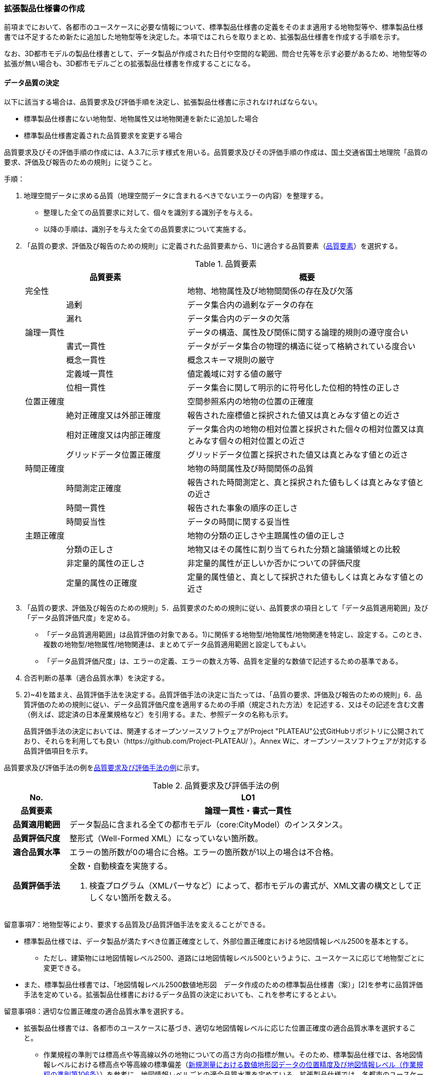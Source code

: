 [[toc1_05]]
=== 拡張製品仕様書の作成

前項までにおいて、各都市のユースケースに必要な情報について、標準製品仕様書の定義をそのまま適用する地物型等や、標準製品仕様書では不足するため新たに追加した地物型等を決定した。本項ではこれらを取りまとめ、拡張製品仕様書を作成する手順を示す。

なお、3D都市モデルの製品仕様書として、データ製品が作成された日付や空間的な範囲、問合せ先等を示す必要があるため、地物型等の拡張が無い場合も、3D都市モデルごとの拡張製品仕様書を作成することになる。

[[toc1_05_01]]
==== データ品質の決定

以下に該当する場合は、品質要求及び評価手順を決定し、拡張製品仕様書に示されなければならない。

* 標準製品仕様書にない地物型、地物属性又は地物関連を新たに追加した場合

* 標準製品仕様書定義された品質要求を変更する場合

品質要求及びその評価手順の作成には、A.3.7に示す様式を用いる。品質要求及びその評価手順の作成は、国土交通省国土地理院「品質の要求、評価及び報告のための規則」に従うこと。

手順：

. 地理空間データに求める品質（地理空間データに含まれるべきでないエラーの内容）を整理する。
+
--
* 整理した全ての品質要求に対して、個々を識別する識別子を与える。

* 以降の手順は、識別子を与えた全ての品質要求について実施する。
--

. 「品質の要求、評価及び報告のための規則」に定義された品質要素から、1)に適合する品質要素（<<tab-1-10>>）を選択する。
+
--
[[tab-1-10]]
[cols="1a,3a,6a"]
.品質要素
|===
2+| 品質要素 | 概要

2+| 完全性 | 地物、地物属性及び地物間関係の存在及び欠落
.2+| | 過剰 | データ集合内の過剰なデータの存在
| 漏れ | データ集合内のデータの欠落
2+| 論理一貫性 | データの構造、属性及び関係に関する論理的規則の遵守度合い
.4+| | 書式一貫性 | データがデータ集合の物理的構造に従って格納されている度合い
| 概念一貫性 | 概念スキーマ規則の厳守
| 定義域一貫性 | 値定義域に対する値の厳守
| 位相一貫性 | データ集合に関して明示的に符号化した位相的特性の正しさ
2+| 位置正確度 | 空間参照系内の地物の位置の正確度
.3+| | 絶対正確度又は外部正確度 | 報告された座標値と採択された値又は真とみなす値との近さ
| 相対正確度又は内部正確度 | データ集合内の地物の相対位置と採択された個々の相対位置又は真とみなす個々の相対位置との近さ
| グリッドデータ位置正確度 | グリッドデータ位置と採択された値又は真とみなす値との近さ
2+| 時間正確度 | 地物の時間属性及び時間関係の品質
.3+| | 時間測定正確度 | 報告された時間測定と、真と採択された値もしくは真とみなす値との近さ
| 時間一貫性 | 報告された事象の順序の正しさ
| 時間妥当性 | データの時間に関する妥当性
2+| 主題正確度 | 地物の分類の正しさや主題属性の値の正しさ
.3+| | 分類の正しさ | 地物又はその属性に割り当てられた分類と論議領域との比較
| 非定量的属性の正しさ | 非定量的属性が正しいか否かについての評価尺度
| 定量的属性の正確度 | 定量的属性値と、真として採択された値もしくは真とみなす値との近さ

|===
--


. 「品質の要求、評価及び報告のための規則」5．品質要求のための規則に従い、品質要求の項目として「データ品質適用範囲」及び「データ品質評価尺度」を定める。
+
--
* 「データ品質適用範囲」は品質評価の対象である。1)に関係する地物型/地物属性/地物関連を特定し、設定する。このとき、複数の地物型/地物属性/地物関連は、まとめてデータ品質適用範囲と設定してもよい。

* 「データ品質評価尺度」は、エラーの定義、エラーの数え方等、品質を定量的な数値で記述するための基準である。
--

. 合否判断の基準（適合品質水準）を決定する。

. 2)~4)を踏まえ、品質評価手法を決定する。品質評価手法の決定に当たっては、「品質の要求、評価及び報告のための規則」6．品質評価のための規則に従い、データ品質評価尺度を適用するための手順（規定された方法）を記述する、又はその記述を含む文書（例えば、認定済の日本産業規格など）を引用する。また、参照データの名称も示す。
+
品質評価手法の決定においては、関連するオープンソースソフトウェアがProject "PLATEAU"公式GitHubリポジトリに公開されており、それらを利用しても良い（https://github.com/Project-PLATEAU/ ）。Annex Wに、オープンソースソフトウェアが対応する品質評価項目を示す。


品質要求及び評価手法の例を<<tab-1-11>>に示す。

[[tab-1-11]]
[cols="3a,17a"]
.品質要求及び評価手法の例
|===
h| No. h| LO1
h| 品質要素 h| 論理一貫性・書式一貫性
h| 品質適用範囲 | データ製品に含まれる全ての都市モデル（core:CityModel）のインスタンス。
h| 品質評価尺度 | 整形式（Well-Formed XML）になっていない箇所数。
h| 適合品質水準 | エラーの箇所数が0の場合に合格。エラーの箇所数が1以上の場合は不合格。
h| 品質評価手法
| 全数・自動検査を実施する。

. 検査プログラム（XMLパーサなど）によって、都市モデルの書式が、XML文書の構文として正しくない箇所を数える。

|===


留意事項7：地物型等により、要求する品質及び品質評価手法を変えることができる。

* 標準製品仕様では、データ製品が満たすべき位置正確度として、外部位置正確度における地図情報レベル2500を基本とする。

** ただし、建築物には地図情報レベル2500、道路には地図情報レベル500というように、ユースケースに応じて地物型ごとに変更できる。

* また、標準製品仕様書では、「地図情報レベル2500数値地形図　データ作成のための標準製品仕様書（案）」[2]を参考に品質評価手法を定めている。拡張製品仕様書におけるデータ品質の決定においても、これを参考にするとよい。


留意事項8：適切な位置正確度の適合品質水準を選択する。

* 拡張製品仕様書では、各都市のユースケースに基づき、適切な地図情報レベルに応じた位置正確度の適合品質水準を選択すること。

** 作業規程の準則では標高点や等高線以外の地物についての高さ方向の指標が無い。そのため、標準製品仕様では、各地図情報レベルにおける標高点や等高線の標準偏差（<<table-1-12>>）を参考に、地図情報レベルごとの適合品質水準を定めている。拡張製品仕様では、各都市のユースケースに基づき、適切な地図情報レベルを選択する必要がある。

[[table-1-12]]
[cols="a,a,a,a,a"]
.新規測量における数値地形図データの位置精度及び地図情報レベル（作業規程の準則第106条）
|===
| 地図情報レベル | 水平位置の標準偏差 | 標高点の標準偏差 | 等高線の標準偏差 | 相当する地形図の縮尺

|  500 |  0.25m以内 |  0.25m以内 |  0.5m以内 |  1/500
|  1000 |  0.70m以内 |  0.33m 以内 |  0.5m以内 |  1/1,000
|  2500 |  1.75m以内 |  0.66m以内 |  1.0m以内 |  1/2,500

|===

[NOTE,type=commentary]
--
標準製品仕様書の品質要求は、2次元の地理空間データの基盤として整備・活用されている基盤地図情報の、原形データベース仕様（「基盤地図情報　原形データベース　地理空間データ製品仕様書（案）」[2]）に示された品質要求を参考として適合性品質水準（誤率等）や品質評価手法（抜取検査等）を設定している。しかしながら、ユースケースによっては、より高い適合性品質水準を求める場合や、より厳密な品質評価を求める場合も想定される（例：人命にかかわるユースケース）。

品質要求を高くすることは、原典資料（データ取得の拠り所となる資料）やデータ整備方法、品質評価方法に影響を与え、3D都市モデルの整備費用に反映される場合が多く、品質と費用はトレードオフの関係にある傾向にある。ユースケースの実現により得られる効果と3D都市モデルの整備にかかる費用との均衡点を見つけることも重要となる。
--

[[toc1_05_02]]
==== 製品仕様の作成

前項までの結果を集約・整理し、各都市における拡張製品仕様書を作成する。拡張製品仕様書には<<tab-1-13>>に示す項目を示さなければならない。

標準製品仕様書は汎用的な記載となっている。そのため、個々の地理空間データに応じた製品仕様として記載を具体化する必要がある。拡張製品仕様書の作成には、Annex Aに示す様式を使用して前項までに作成した結果と、拡張製品仕様書のテンプレートを用いる。拡張製品仕様書の作成においては、国土交通省国土地理院が作成した「地理空間データ製品仕様書作成マニュアル」[1]を参照すること。

[[tab-1-13]]
[cols="1,3a"]
.製品仕様書の構成
|===
| データ製品仕様書の構成 | 記載内容

| 1. 概覧 | データ製品（地理空間データ）の概要として、データ製品仕様の作成に関する情報、利用目的（ユースケース）、対象とする範囲等
| 2. 適用範囲 | データ製品仕様が適用される範囲
| 3. データ製品識別 | データ製品の名称、日付、問合せ先、地理記述
| 4. データの内容及び構造 | 作成する/された地理空間データの内容と構造
| 5. 参照系 | 地理空間データの空間的・時間的位置を特定するための基準
| 6. データ品質 | 地理空間データが利用目的に合致するために保証しなければならない品質の基準
| 7. データ製品配布 | 地理空間データが記録されるデータフォーマットと記録される媒体
| 8. メタデータ | 地理空間データを説明するためのデータ（メタデータ）の仕様
| 9. その他 | 地理空間データを作成または作成された地理空間データを使用する際に重要となる事項

|===

手順：

. 製品仕様の記載事項（<<tab-1-14>>）に従い、データ製品の仕様を記述する。
+
--
記述には、拡張製品仕様書のテンプレートを使用する。テンプレートは、以下よりダウンロードできる。

URL：https://www.mlit.go.jp/plateau/file/libraries/doc/template.zip
--

. 標準製品仕様書を拡張した内容について、前項までに作成した表を添付する。
+
A.3.1により整理した、取得対象とする地理空間データの一覧と、拡張の内容に応じて、<<tab-1-15>>の各表を付し、拡張製品仕様書とする。

[[tab-1-14]]
[cols="3,6a,11a"]
.製品仕様書の記載事項
|===
2+^h| データ製品仕様書の構成 ^h| 記載内容
.6+| 1. 概覧 | 1.1 データ製品仕様の作成情報 | 題名は、「XXXXX3D都市モデル拡張製品仕様書」とする。 XXXXXには、対象とする都市（基礎自治体）の名称を入れる。

日付は、拡張製品仕様書を作成した日付とし、作成者は、拡張製品仕様書の作成を所管した機関とする。分野には、「都市」に加え、ユースケースを端的に表現する単語を入れる（例：防災）
| 1.2 目的 | データ製品が対象とするユースケースを記載する。
| 1.3 製品の範囲 | 空間範囲をデータ製品が対象とする都市の名称に変更する。
| 1.4 引用規格等 | 引用規格等として、以下を追加する

* 3D都市モデル標準データ製品仕様書　第4.X版

* 3D都市モデル標準作業手順書　第4.X版 その他、データ製品仕様の拡張にあたり、引用した法令・規格・仕様がある場合には追加する。
| 1.5 用語と定義 | 拡張したデータ製品仕様に専門的な用語が含まれる場合にはその用語と定義を追加する。
| 1.6 略語 | 拡張したデータ製品仕様に略語が含まれる場合にはその用語と定義を追加する。
2+| 2. 適用範囲 | 範囲の名称を「XXXXXにおける3D都市モデル拡張製品仕様適用範囲」とする。XXXXXには、対象とする都市の名称を入れる。
.4+| 3. データ製品識別 | 3.1 データ製品の名称 | 「3D都市モデル_[都市コード]_[提供者区分]_[整備年度]_[オプション]」とする。 [都市コード]は、3D都市モデルの作成範囲となる都市を示すコードとし、作成範囲が市区町村の場合はJIS X0401に示される2桁の都道府県コードとJIS X0402に示される市区町村コードを加えた5桁）を記載する。作成範囲が都道府県の場合は、JIS X0401に示される2桁の都道府県コードとする。 [提供者区分]は、3D都市モデルの提供者を識別する文字列である。成果品のフォルダ名に使用する[提供者区分]に一致する。 [整備年度]には、3D都市モデルを構築した西暦年度を半角4桁の数字で記載する。成果品のフォルダ名に使用する[整備年度]に一致する。 [オプション]は、複数種類のデータ製品が同一都市かつ同一年度に作成される場合にこれらを識別するための任意の文字列とする。半角英数字のみ使用できる。
| 3.2 データ製品の日付 | 3D都市モデルを構築した日付とする。3D都市モデルの構築にかかる業務発注の際の仕様書等により指定された日付がある場合には、その日付を採用する。
| 3.3 データ製品の問合せ先 | 3D都市モデルを作成する都市の問合せ窓口（担当部局、連絡先）を記載する。
| 3.4 データ製品の地理記述
| 3D都市モデルを作成する都市の名称を記述する。 +
複数の都道府県や市区町村が含まれている場合には、それぞれを列記する。

.3+| 4. データの内容及び構造 | 4.1はじめに | データ製品仕様が対象とする地物型等の一覧を示す。
| 4.2 応用スキーマクラス図 | i-URやCityGMLに定義された地物型等を追加した場合には、該当するクラス図を追加する。

なお、i-URやCityGMLの仕様書に示されたクラス図を転載する場合には、その出典を記載すること。
| 4.3 応用スキーマ文書
| 地物型等を追加した場合には、作成した応用スキーマ文書を追加する。 +
コードリストを作成した場合には作成したコードリストを追加する。

2+| 5. 参照系 | 変更しない。
| 6. データ品質 | 6.3 品質要求及び評価手順 | 地物型等を追加した場合には、これに対して要求する品質を示す。

定義済みの品質要求を変更した場合にはこれを示す。
| 7. データ製品配布 | 7.2 配布媒体情報 | 成果品のフォルダ構成を示す。

追加した地物のファイル名を分ける場合など、ファイルのオプションを使って地物のファイルを分割する場合には、ファイル名のオプションの一覧を付すこと。

災害リスク情報は都市ごとに作成されるサブフォルダが異なるため、データ製品に含まれるサブフォルダの一覧を付すこと。
2+| 8. メタデータ | 必要な場合には、メタデータの作成単位を設定する。
2+| 9. その他 | 作成したデータ製品の使用にあたり、留意事項がある場合にはこれを記載する。

|===

[[tab-1-15]]
[cols="a,5a,^a,^a,^a,^a,^a,^a,^a,5a",options="noheader"]
.拡張製品仕様書に必要な様式
|===
2.3+^h| 拡張の内容 7+^h| 様式（●：必ず作成、〇：条件に応じて作成） .3+^h| 備考
^h| A.3.1 ^h| A.3.2 ^h| A.3.3 ^h| A.3.4 ^h| A.3.5 ^h| A.3.6 ^h| A.3.7
h| 　地物一覧 h| 　コードリスト h| 　拡張属性 h| 　定義文書 h| 　汎用オブジェクト　 h| 　汎用属性 h| 　品質

.2+| 「建築物」に地物属性/地物関連を追加 | コード値型の地物属性を追加 | ● | ● | ● |  |  |  | 〇 |
| コード値型以外の地物属性/地物関連を追加 | ● |  |  | ● |  | ● | 〇 |
2+| i-URまたはCityGMLに存在する地物型等を追加 | ● | 〇 |  | ● |  |  | 〇 | コード値型の属性を追加する場合は、コードリストを作成する。
.2+| i-URまたはCityGMLに存在しない地物型等を追加 | GenericCityObjectによる地物型の追加 | ● |  |  |  | ● |  | ● |
| GenericAttributeによる地物属性/地物関連の追加 | ● | 〇 |  |  |  | ● | ● | コード値型として汎用属性セットを追加する場合には、コードリストを作成する。

|===

拡張製品仕様書の作成における留意事項を以下に示す。

留意事項9：成果品となる3D都市モデルを加工し、オープンデータ化可能な3D都市モデルを別途作成する場合には、オープンデータ用の拡張製品仕様書も作成すること。

* 3D都市モデルは、特定のユースケースだけではなく、様々な分野で活用されることで新たな価値を創出することが期待されている。そのため、3D都市モデルを幅広く公開することが望ましい。一方で、ユースケースによっては、個人情報保護の観点等からオープンデータとして適切ではない情報項目が含まれている可能性がある。その場合には3D都市モデルからオープンデータ化可能な項目を抽出した、オープンデータ用の3D都市モデルを作成する（5.2参照）。

* オープンデータ用の3D都市モデルを作成する場合は、これの製品仕様を示す製品仕様書を作成すること。

[[toc1_05_03]]
==== 作成制限施設の確認

本ドキュメントの作成主体である国土交通省都市局は、国の安全保障又は警備上の理由から作成を制限すべき3D都市モデルの地物等について関係機関と協議し、以下のとおり作成制限施設の規則を決定した。3D都市モデルの作成主体である地方公共団体及び受託事業者であるモデル整備事業者においては、3D都市モデルの作成に当たっては、作成対象地物が本規則を遵守したものかを確認しなければならない。

* 地物型「bldg:Building（建築物）」について、<<tab-1-16>>で示す対象施設類型に従い、作成制限を行う。例えば、「防衛関係施設」についてはデータを作成してはならない（削除）。「裁判所関係施設」については、LOD2まで作成可能である。

* 対象施設の定義については<<tab-1-17>>を参照すること。対象エリア内にある施設が該当施設類型に当たるか不明な場合等は、下記連絡先まで問い合わせること。

* 該当施設のデータ整備が特定の利用目的等のために必要な場合は、個別に当該施設管理者と協議し、許諾等を取得すること。

* 警察関係施設が入居している民間施設のLOD3以上を作成する場合には、具体的な表示方法について、当該警察関係施設の管理者と協議すること。

* 当該空港を含めた空港について、空港管理者及び空港管理者の委託を受けた事業者等がLOD3以上のデータの作成を要望する場合は下記の連絡先に記載された空港所管課と協議すること。なお、当該空港も含めた空港を整備する場合にあっては、空港保安上公開すべきでないエリア・構造等について、必要な作成制限をすること。具体的な表示方法については、当該空港管理者と協議すること。

[[tab-1-16]]
[cols="3a,^a,^a,^a,^a"]
.作成制限施設の規則
|===
| 対象施設類型/作成制限 | LOD1 | LOD2 | LOD3 | LOD4

h| 宮内庁所管施設 | × | × | × | ×
h| 防衛関係施設 | × | × | × | ×
h| 裁判所関係施設 | 〇 | 〇 | × | ×
h| 警察関係施設 | 〇 | 〇 | × | ×
h| 刑務所等 | 〇 | 〇 | × | ×
h| 外国公館等 | 〇 | 〇 | × | ×
h| 空港 | 〇 | 〇 | × | ×
h| 原子力事業所 | × | × | × | ×

|===

[%key]
〇:: 作成可
×:: 作成不可

[[tab-1-17]]
[cols="1a,4a"]
.対象施設類型の定義
|===
| 対象施設類型 | 定義

h| 宮内庁所管施設 | 重要施設の周辺地域の上空における小型無人機等の飛行の禁止に関する法律（平成二十八年法律第九号）第２条第１項第１号ホに定める施設及びその他の皇室関連施設
h| 防衛関係施設 | 防衛省・自衛隊及び在日米軍関係施設
h| 裁判所関係施設 | 裁判所法（昭和二十二年法律第五十九号）に定める下級裁判所の庁舎
h| 警察関係施設 | 警察庁、警察庁分庁舎、管区警察局、管区警察局分庁舎、警察大学校、警察学校、科学警察研究所、科学捜査研究所、警察本部、警察本部分庁舎、執行隊庁舎、警察広報施設、訓練場、留置施設、車両整備工場、宿舎、公舎、少年センター、警察犬訓練所、運転免許センター、運転免許試験場、交通管制センター、交通反則通告センター、駐車違反処理センター、警備派出所、警察署、警察署分庁舎、交番、駐在所、その他警察の職務に供される施設
h| 刑務所等 | 法務省設置法（平成十一年法律第九十三号）第8条第１項に定める施設
h| 外国公館等 | 大使館（大使公邸を含む。）、外交官の個人的住居、領事館（（総）領事公邸及び領事官の住居の不可侵又は保護に関する規定を有する二国間領事条約（協定）を有する国については、領事官の住居を含む。）及び国際機関本部・駐日事務所
h| 空港 | 重要施設の周辺地域の上空における小型無人機等の飛行の禁止に関する法律（平成二十八年法律第九号）第2条第4号に定める施設
h| 原子力事業所 | 重要施設の周辺地域の上空における小型無人機等の飛行の禁止に関する法律（平成二十八年法律第九号）第2条第5号に定める施設

|===

<連絡先>

* 宮内庁所管施設：宮内庁管理部管理課管財第一係　電話番号：03-3213-1111（内線3481、3482）

* 防衛関係施設：防衛省調査課　代表番号：03-3268-3111(内線20442、20432)

* 裁判所関係施設：最高裁判所事務総局経理局管理課　直通番号：03-4233-5437

* 警察関係施設：<<tab-1-18>>を参照

* 刑務所等：法務省矯正局成人矯正課警備対策室　直通番号：03-3592-7371

* 外国公館等：外務省儀典外国公館室　直通番号03-5501-8042

* 空港：国土交通省航空局安全部安全企画課航空保安対策室　番号：03-5253-8111（内線48141）

[[tab-1-18]]
[cols="a,a,a"]
.警察関係施設の連絡先
|===
.2+h| 2+^h| 連絡先
^h| 所属 ^h| 電話番号
|  東北管区警察局 |  総務監察・広域調整部警務課 |  022-221-7181（内線2641）
|  関東管区警察局 |  総務監察部警務課 |  048-600-6000（内線2622）
|  中部管区警察局 |  総務監察・広域調整部警務課 |  052-951-6000（内線2631）
|  近畿管区警察局 |  総務監察部警務課 |  06-6944-1234（内線2621、2622）
|  中国四国管区警察局 |  総務監察・広域調整部警務課 |  082-228-6411（内線2642）
|  四国警察支局 |  四国警察支局警務・監察課 |  087-821-3111（内線2612）
|  九州管区警察局 |  総務監察部警務課 |  092-622-5000（内線2612）
|  北海道 |  総務部施設課 |  011-251-0110（内線2272）
|  青森県 |  警務部警務課 |  017-723-4211（内線2654）
|  岩手県 |  警務部警務課 |  019-653-0110（内線2643）
|  宮城県 |  警務部警務課 |  022-221-7171（内線2625）
|  秋田県 |  警務部警務課 |  018-863-1111（内線2632、2636）
|  山形県 |  警務部施設装備課 |  023-626-0110（内線2282）
|  福島県 |  警務部施設装備課 |  024-522-2151（内線2322）
|  警視庁 |  総務部施設課 |  03-3581-4321（内線22601）
|  茨城県 |  警務部警務課 |  029-301-0110（内線2651、2652）
|  栃木県 |  警務部警務課 |  028-621-0110（内線2643）
|  群馬県 |  警務部装備施設課 |  027-243-0110（内線2281）
|  埼玉県 |  総務部財務局施設課 |  048-832-0110（内線2283）
|  千葉県 |  警務部警務課 |  043-201-0110（内線2623）
|  神奈川県 |  総務部施設課 |  045-211-1212（内線2292）
|  新潟県 |  警務部警務課 |  025-285-0110（内線2672）
|  山梨県 |  警務部警務課 |  055-221-0110（内線2663）
|  長野県 |  警務部会計課 |  026-233-0110（内線2236）
|  静岡県 |  総務部施設課 |  054-271-0110（内線2272）
|  富山県 |  警務部警務課 |  076-441-2211（内線2644）
|  石川県 |  警務部警務課 |  076-225-0110（内線2654）
|  福井県 |  警務部会計課 |  0776-22-2880（内線2238）
|  岐阜県 |  総務室装備施設課 |  058-271-2424（内線2282）
|  愛知県 |  警務部警務課 |  052-951-1611（内線2638）
|  三重県 |  警務部総務課 |  059-222-0110（内線2143）
|  滋賀県 |  警務部警務課 |  077-522-1231（内線2662、2633、2634）
|  京都府 |  総務部会計課 |  075-451-9111（内線2273）
|  大阪府 |  総務部施設課 |  06-6943-1234（内線22721）
|  兵庫県 |  警務部警務課 |  078-341-7441（内線2653）
|  奈良県 |  警務部施設装備課 |  0742-23-0110（内線2272）
|  和歌山県 |  警務部会計課 |  073-423-0110（内線2269）
|  鳥取県 |  警務部警務課 |  0857-23-0110（内線2636）
|  島根県 |  警務部警務課 |  0852-26-0110（内線2625）
|  岡山県 |  警務部警務課 |  086-234-0110（内線2671）
|  広島県 |  総務部施設課 |  082-228-0110（内線2265）
|  山口県 |  警務部警務課 |  083-933-0110（内線2635）
|  徳島県 |  警務部総務課 |  088-622-3101（内線2657）
|  香川県 |  警務部会計課 |  087-833-0110（内線2272）
|  愛媛県 |  警務部警務課 |  089-934-0110（内線2646）
|  高知県 |  警務部警務課 |  088-826-0110（内線2662）
|  福岡県 |  総務部施設課 |  092-641-4141（内線2265）
|  佐賀県 |  警務部警務課 |  0952-24-1111（内線2633）
|  長崎県 |  警務部警務課 |  095-820-0110（内線2631）
|  熊本県 |  警務部総務課 |  096-381-0110（内線2146）
|  大分県 |  警務部警務課 |  097-536-2131（内線2624）
|  宮崎県 |  警務部施設装備課 |  0985-31-0110（内線2272～2274）
|  鹿児島県 |  警務部警務課 |  099-206-0110（内線2621）
|  沖縄県 |  警務部警務課 |  098-862-0110（内線2633）

|===

